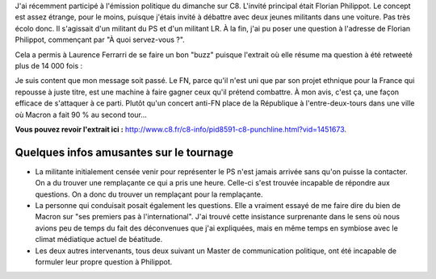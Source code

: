 .. title: Revoir mon intervention sur C8
.. slug: revoir-mon-intervention-sur-C8
.. date: 2017-06-19 21:50:15 UTC+02:00
.. tags: 
.. category: 
.. link: 
.. description: 
.. type: text
.. previewimage: /images/c8/horrib.jpg

J'ai récemment participé à l'émission politique du dimanche sur C8. L'invité principal était Florian Philippot. Le concept est assez étrange, pour le moins, puisque j'étais invité à débattre avec deux jeunes militants dans une voiture. Pas très écolo donc. Il s'agissait d'un militant du PS et d'un militant LR. À la fin, j'ai pu poser une question à l'adresse de Florian Philippot, commençant par "À quoi servez-vous ?".

.. TEASER_END

Cela a permis à Laurence Ferrarri de se faire un bon "buzz" puisque l'extrait où elle résume ma question à été retweeté plus de 14 000 fois :

.. raw:: html

   <blockquote class="twitter-tweet" data-lang="fr"><p lang="und" dir="ltr">😬 <a href="https://twitter.com/hashtag/Quotidien?src=hash">#Quotidien</a> <a href="https://t.co/YnZAqC8rZn">pic.twitter.com/YnZAqC8rZn</a></p>&mdash; Quotidien (@Qofficiel) <a href="https://twitter.com/Qofficiel/status/871788488441700353">5 juin 2017</a></blockquote>
   <script async src="//platform.twitter.com/widgets.js" charset="utf-8"></script>

Je suis content que mon message soit passé. Le FN, parce qu'il n'est uni que par son projet ethnique pour la France qui repousse à juste titre, est une machine à faire gagner ceux qu'il prétend combattre. À mon avis, c'est ça, une façon efficace de s'attaquer à ce parti. Plutôt qu'un concert anti-FN place de la République à l'entre-deux-tours dans une ville où Macron a fait 90 % au second tour...

**Vous pouvez revoir l'extrait ici :** `http://www.c8.fr/c8-info/pid8591-c8-punchline.html?vid=1451673 <http://www.c8.fr/c8-info/pid8591-c8-punchline.html?vid=1451673>`__.

Quelques infos amusantes sur le tournage
========================================

* La militante initialement censée venir pour représenter le PS n'est jamais arrivée sans qu'on puisse la contacter. On a du trouver une remplaçante ce qui a pris une heure. Celle-ci s'est trouvée incapable de répondre aux questions. On a donc du trouver un remplaçant pour la remplaçante.
* La personne qui conduisait posait également les questions. Elle a vraiment essayé de me faire dire du bien de Macron sur "ses premiers pas à l'international". J'ai trouvé cette insistance surprenante dans le sens où nous avions peu de temps du fait des déconvenues que j'ai expliquées, mais en même temps en symbiose avec le climat médiatique actuel de béatitude.
* Les deux autres intervenants, tous deux suivant un Master de communication politique, ont été incapable de formuler leur propre question à Philippot.
